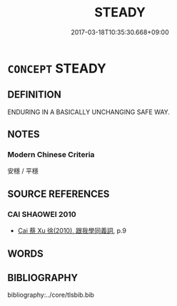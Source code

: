 # -*- mode: mandoku-tls-view -*-
#+TITLE: STEADY
#+DATE: 2017-03-18T10:35:30.668+09:00        
#+STARTUP: content
* =CONCEPT= STEADY
:PROPERTIES:
:CUSTOM_ID: uuid-1d0d10c8-9b84-4897-8860-1bb1d880ddab
:END:
** DEFINITION

ENDURING IN A BASICALLY UNCHANGING SAFE WAY.

** NOTES

*** Modern Chinese Criteria
安穩 / 平穩

** SOURCE REFERENCES
*** CAI SHAOWEI 2010
 - [[cite:CAI-SHAOWEI-2010][Cai 蔡 Xu 徐(2010), 跟我學同義詞]], p.9

** WORDS
   :PROPERTIES:
   :VISIBILITY: children
   :END:
** BIBLIOGRAPHY
bibliography:../core/tlsbib.bib
